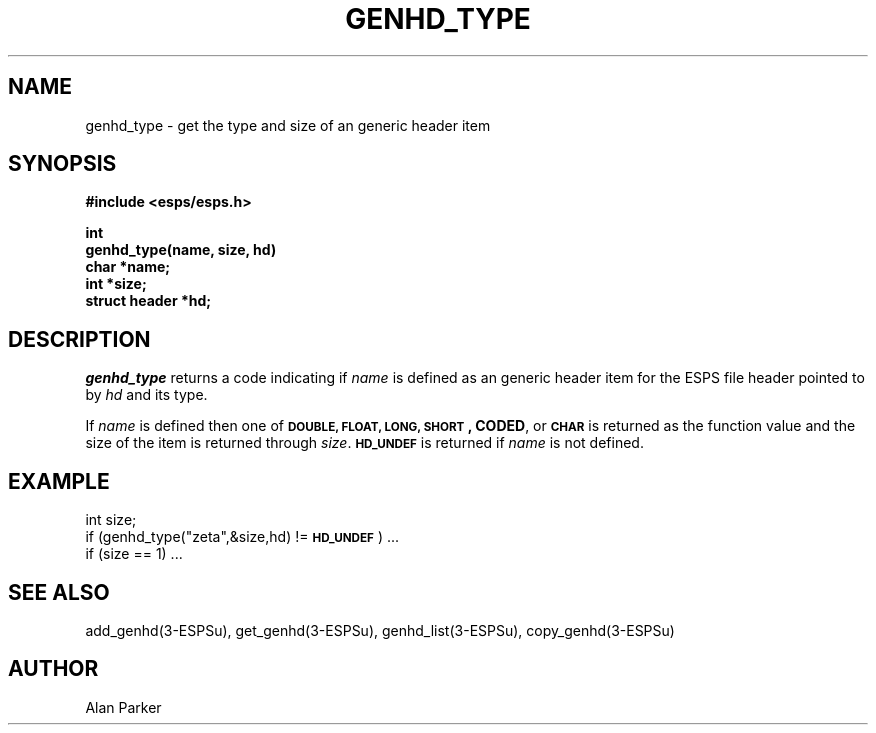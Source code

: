 .\" Copyright (c) 1987, 1989 Entropic Speech, Inc. All rights reserved.
.\" @(#)genhdtype.3	1.7 21 Dec 1989 ESI
.TH GENHD_TYPE 3\-ESPSu 21 Dec 1989
.ds ]W "\fI\s+4\ze\h'0.05'e\s-4\v'-0.4m'\fP\(*p\v'0.4m'\ Entropic Speech, Inc.
.SH "NAME"
genhd_type \- get the type and size of an generic header item
.SH "SYNOPSIS"
.ft B
#include <esps/esps.h>
.PP
.ft B
int
.br
genhd_type(name, size, hd)
.br
char *name;
.br
int *size;
.br
struct header *hd;
.ft R
.SH "DESCRIPTION"
.I genhd_type
returns a code indicating if \fIname\fR is defined as an generic
header item for the ESPS file header pointed to by \fIhd\fR and its type.
.PP
If \fIname\fR is defined then one of 
\s-1\fBDOUBLE, FLOAT, LONG, SHORT\s+1, CODED\fR, or \fB\s-1CHAR\fR\s+1
is returned as the function value and the size of the item is returned
through \fIsize\fR.
\fB\s-1HD_UNDEF\s+1\fR is returned if \fIname\fR is not defined.
.SH EXAMPLE
.PP
int size;
.br
if (genhd_type("zeta",&size,hd) != \s-1\fBHD_UNDEF\s+1\fR) ...
.br
  if (size == 1) ...
.SH "SEE ALSO"
.PP
add_genhd(3\-ESPSu), get_genhd(3\-ESPSu),
genhd_list(3\-ESPSu), copy_genhd(3\-ESPSu)
.SH "AUTHOR"
.PP
Alan Parker
